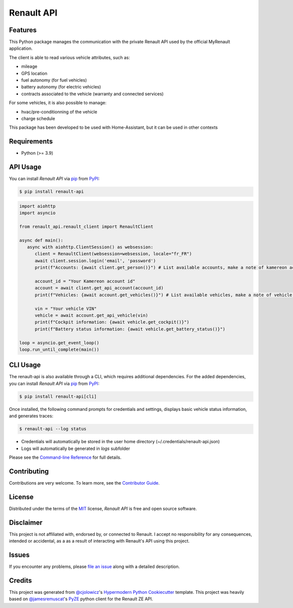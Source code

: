 Renault API
===========

|PyPI| |Python Version| |License|

|Read the Docs| |Tests| |Codecov|

|pre-commit| |Ruff|

.. |PyPI| image:: https://img.shields.io/pypi/v/renault-api.svg
   :target: https://pypi.org/project/renault-api/
   :alt: PyPI
.. |Python Version| image:: https://img.shields.io/pypi/pyversions/renault-api
   :target: https://pypi.org/project/renault-api
   :alt: Python Version
.. |License| image:: https://img.shields.io/pypi/l/renault-api
   :target: https://opensource.org/licenses/MIT
   :alt: License
.. |Read the Docs| image:: https://img.shields.io/readthedocs/renault-api/latest.svg?label=Read%20the%20Docs
   :target: https://renault-api.readthedocs.io/
   :alt: Read the documentation at https://renault-api.readthedocs.io/
.. |Tests| image:: https://github.com/hacf-fr/renault-api/workflows/Tests/badge.svg
   :target: https://github.com/hacf-fr/renault-api/actions?workflow=Tests
   :alt: Tests
.. |Codecov| image:: https://codecov.io/gh/hacf-fr/renault-api/branch/main/graph/badge.svg
   :target: https://codecov.io/gh/hacf-fr/renault-api
   :alt: Codecov
.. |pre-commit| image:: https://img.shields.io/badge/pre--commit-enabled-brightgreen?logo=pre-commit&logoColor=white
   :target: https://github.com/pre-commit/pre-commit
   :alt: pre-commit
.. |Ruff| image:: https://img.shields.io/endpoint?url=https://raw.githubusercontent.com/astral-sh/ruff/main/assets/badge/v2.json
    :target: https://github.com/astral-sh/ruff
    :alt: Ruff


Features
--------

This Python package manages the communication with the private Renault API used by the official MyRenault application.

The client is able to read various vehicle attributes, such as:

* mileage
* GPS location
* fuel autonomy (for fuel vehicles)
* battery autonomy (for electric vehicles)
* contracts associated to the vehicle (warranty and connected services)

For some vehicles, it is also possible to manage:

* hvac/pre-conditionning of the vehicle
* charge schedule

This package has been developed to be used with Home-Assistant, but it can be used in other contexts


Requirements
------------

* Python (>= 3.9)

API Usage
---------

You can install *Renault API* via pip_ from PyPI_:

.. code:: console

   $ pip install renault-api

.. code:: python

   import aiohttp
   import asyncio

   from renault_api.renault_client import RenaultClient

   async def main():
      async with aiohttp.ClientSession() as websession:
         client = RenaultClient(websession=websession, locale="fr_FR")
         await client.session.login('email', 'password')
         print(f"Accounts: {await client.get_person()}") # List available accounts, make a note of kamereon account id

         account_id = "Your Kamereon account id"
         account = await client.get_api_account(account_id)
         print(f"Vehicles: {await account.get_vehicles()}") # List available vehicles, make a note of vehicle VIN

         vin = "Your vehicle VIN"
         vehicle = await account.get_api_vehicle(vin)
         print(f"Cockpit information: {await vehicle.get_cockpit()}")
         print(f"Battery status information: {await vehicle.get_battery_status()}")

   loop = asyncio.get_event_loop()
   loop.run_until_complete(main())

CLI Usage
---------

The renault-api is also available through a CLI, which requires additional dependencies.
For the added dependencies, you can install *Renault API* via pip_ from PyPI_:

.. code:: console

   $ pip install renault-api[cli]

Once installed, the following command prompts for credentials and settings, displays basic vehicle status information, and generates traces:

.. code:: console

   $ renault-api --log status

* Credentials will automatically be stored in the user home directory (~/.credentials/renault-api.json)
* Logs will automatically be generated in `logs` subfolder

Please see the `Command-line Reference <Usage_>`_ for full details.


Contributing
------------

Contributions are very welcome.
To learn more, see the `Contributor Guide`_.


License
-------

Distributed under the terms of the MIT_ license,
*Renault API* is free and open source software.


Disclaimer
----------

This project is not affiliated with, endorsed by, or connected to Renault. I accept no responsibility for any consequences, intended or accidental, as a as a result of interacting with Renault's API using this project.


Issues
------

If you encounter any problems,
please `file an issue`_ along with a detailed description.


Credits
-------

This project was generated from `@cjolowicz`_'s `Hypermodern Python Cookiecutter`_ template.
This project was heavily based on `@jamesremuscat`_'s `PyZE`_ python client for the Renault ZE API.


.. _@cjolowicz: https://github.com/cjolowicz
.. _Cookiecutter: https://github.com/audreyr/cookiecutter
.. _@jamesremuscat: https://github.com/jamesremuscat
.. _PyZE: https://github.com/jamesremuscat/pyze
.. _MIT: http://opensource.org/licenses/MIT
.. _PyPI: https://pypi.org/
.. _Hypermodern Python Cookiecutter: https://github.com/cjolowicz/cookiecutter-hypermodern-python
.. _file an issue: https://github.com/hacf-fr/renault-api/issues
.. _pip: https://pip.pypa.io/
.. github-only
.. _Contributor Guide: CONTRIBUTING.rst
.. _Usage: https://renault-api.readthedocs.io/en/latest/usage.html
